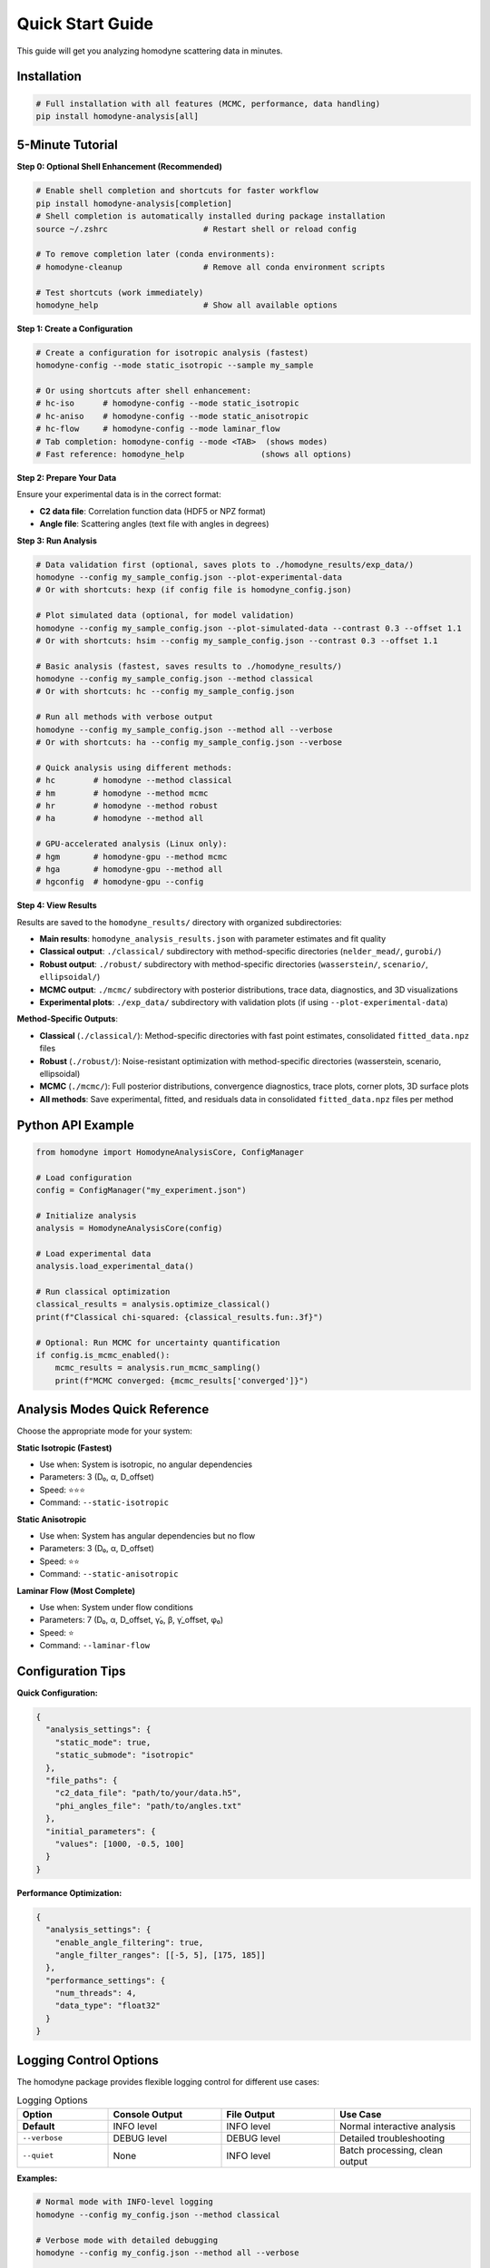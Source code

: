 Quick Start Guide
=================

This guide will get you analyzing homodyne scattering data in minutes.

Installation
------------

.. code-block:: bash

   # Full installation with all features (MCMC, performance, data handling)
   pip install homodyne-analysis[all]

5-Minute Tutorial
-----------------

**Step 0: Optional Shell Enhancement (Recommended)**

.. code-block:: bash

   # Enable shell completion and shortcuts for faster workflow
   pip install homodyne-analysis[completion]
   # Shell completion is automatically installed during package installation
   source ~/.zshrc                    # Restart shell or reload config

   # To remove completion later (conda environments):
   # homodyne-cleanup                 # Remove all conda environment scripts

   # Test shortcuts (work immediately)
   homodyne_help                      # Show all available options

**Step 1: Create a Configuration**

.. code-block:: bash

   # Create a configuration for isotropic analysis (fastest)
   homodyne-config --mode static_isotropic --sample my_sample

   # Or using shortcuts after shell enhancement:
   # hc-iso      # homodyne-config --mode static_isotropic
   # hc-aniso    # homodyne-config --mode static_anisotropic  
   # hc-flow     # homodyne-config --mode laminar_flow
   # Tab completion: homodyne-config --mode <TAB>  (shows modes)
   # Fast reference: homodyne_help                (shows all options)

**Step 2: Prepare Your Data**

Ensure your experimental data is in the correct format:

- **C2 data file**: Correlation function data (HDF5 or NPZ format)
- **Angle file**: Scattering angles (text file with angles in degrees)

**Step 3: Run Analysis**

.. code-block:: bash

   # Data validation first (optional, saves plots to ./homodyne_results/exp_data/)
   homodyne --config my_sample_config.json --plot-experimental-data
   # Or with shortcuts: hexp (if config file is homodyne_config.json)
   
   # Plot simulated data (optional, for model validation)
   homodyne --config my_sample_config.json --plot-simulated-data --contrast 0.3 --offset 1.1
   # Or with shortcuts: hsim --config my_sample_config.json --contrast 0.3 --offset 1.1

   # Basic analysis (fastest, saves results to ./homodyne_results/)
   homodyne --config my_sample_config.json --method classical
   # Or with shortcuts: hc --config my_sample_config.json

   # Run all methods with verbose output
   homodyne --config my_sample_config.json --method all --verbose
   # Or with shortcuts: ha --config my_sample_config.json --verbose

   # Quick analysis using different methods:
   # hc        # homodyne --method classical
   # hm        # homodyne --method mcmc  
   # hr        # homodyne --method robust
   # ha        # homodyne --method all
   
   # GPU-accelerated analysis (Linux only):
   # hgm       # homodyne-gpu --method mcmc
   # hga       # homodyne-gpu --method all
   # hgconfig  # homodyne-gpu --config

**Step 4: View Results**

Results are saved to the ``homodyne_results/`` directory with organized subdirectories:

- **Main results**: ``homodyne_analysis_results.json`` with parameter estimates and fit quality
- **Classical output**: ``./classical/`` subdirectory with method-specific directories (``nelder_mead/``, ``gurobi/``)
- **Robust output**: ``./robust/`` subdirectory with method-specific directories (``wasserstein/``, ``scenario/``, ``ellipsoidal/``)
- **MCMC output**: ``./mcmc/`` subdirectory with posterior distributions, trace data, diagnostics, and 3D visualizations
- **Experimental plots**: ``./exp_data/`` subdirectory with validation plots (if using ``--plot-experimental-data``)

**Method-Specific Outputs**:

- **Classical** (``./classical/``): Method-specific directories with fast point estimates, consolidated ``fitted_data.npz`` files
- **Robust** (``./robust/``): Noise-resistant optimization with method-specific directories (wasserstein, scenario, ellipsoidal)
- **MCMC** (``./mcmc/``): Full posterior distributions, convergence diagnostics, trace plots, corner plots, 3D surface plots
- **All methods**: Save experimental, fitted, and residuals data in consolidated ``fitted_data.npz`` files per method

Python API Example
-------------------

.. code-block:: python

   from homodyne import HomodyneAnalysisCore, ConfigManager

   # Load configuration
   config = ConfigManager("my_experiment.json")

   # Initialize analysis
   analysis = HomodyneAnalysisCore(config)

   # Load experimental data
   analysis.load_experimental_data()

   # Run classical optimization
   classical_results = analysis.optimize_classical()
   print(f"Classical chi-squared: {classical_results.fun:.3f}")

   # Optional: Run MCMC for uncertainty quantification
   if config.is_mcmc_enabled():
       mcmc_results = analysis.run_mcmc_sampling()
       print(f"MCMC converged: {mcmc_results['converged']}")

Analysis Modes Quick Reference
------------------------------

Choose the appropriate mode for your system:

**Static Isotropic (Fastest)**

- Use when: System is isotropic, no angular dependencies
- Parameters: 3 (D₀, α, D_offset)
- Speed: ⭐⭐⭐
- Command: ``--static-isotropic``

**Static Anisotropic**

- Use when: System has angular dependencies but no flow
- Parameters: 3 (D₀, α, D_offset)
- Speed: ⭐⭐
- Command: ``--static-anisotropic``

**Laminar Flow (Most Complete)**

- Use when: System under flow conditions
- Parameters: 7 (D₀, α, D_offset, γ̇₀, β, γ̇_offset, φ₀)
- Speed: ⭐
- Command: ``--laminar-flow``

Configuration Tips
------------------

**Quick Configuration:**

.. code-block:: javascript

   {
     "analysis_settings": {
       "static_mode": true,
       "static_submode": "isotropic"
     },
     "file_paths": {
       "c2_data_file": "path/to/your/data.h5",
       "phi_angles_file": "path/to/angles.txt"
     },
     "initial_parameters": {
       "values": [1000, -0.5, 100]
     }
   }

**Performance Optimization:**

.. code-block:: javascript

   {
     "analysis_settings": {
       "enable_angle_filtering": true,
       "angle_filter_ranges": [[-5, 5], [175, 185]]
     },
     "performance_settings": {
       "num_threads": 4,
       "data_type": "float32"
     }
   }

Logging Control Options
-----------------------

The homodyne package provides flexible logging control for different use cases:

.. list-table:: Logging Options
   :widths: 20 25 25 30
   :header-rows: 1

   * - Option
     - Console Output
     - File Output
     - Use Case
   * - **Default**
     - INFO level
     - INFO level
     - Normal interactive analysis
   * - ``--verbose``
     - DEBUG level
     - DEBUG level
     - Detailed troubleshooting
   * - ``--quiet``
     - None
     - INFO level
     - Batch processing, clean output

**Examples:**

.. code-block:: bash

   # Normal mode with INFO-level logging
   homodyne --config my_config.json --method classical

   # Verbose mode with detailed debugging
   homodyne --config my_config.json --method all --verbose

   # Quiet mode for batch processing (logs only to file)
   homodyne --config my_config.json --method classical --quiet

   # Error: Cannot combine conflicting options
   homodyne --verbose --quiet  # ERROR

**Important:** File logging is always enabled and saves to ``output_dir/run.log`` regardless of console settings.

Performance Features
--------------------

The homodyne package includes advanced performance optimization and stability features:

**JIT Compilation Warmup**

Automatic Numba kernel pre-compilation eliminates JIT overhead:

.. code-block:: python

   from homodyne.core.kernels import warmup_numba_kernels

   # Warmup all computational kernels
   warmup_results = warmup_numba_kernels()
   print(f"Kernels warmed up in {warmup_results['total_warmup_time']:.3f}s")

**Performance Monitoring**

Built-in performance monitoring with automatic optimization:

.. code-block:: python

   from homodyne.core.config import performance_monitor

   # Monitor function performance
   def my_analysis():
       with performance_monitor.time_function("my_analysis"):
           # Your analysis code here
           pass

   # Access performance statistics
   stats = performance_monitor.get_timing_summary()
   print(f"Performance stats: {stats}")

**Benchmarking Tools**

Stable and adaptive benchmarking for research:

.. code-block:: python

   from homodyne.core.profiler import stable_benchmark, adaptive_stable_benchmark

   # Standard benchmarking with outlier filtering
   results = stable_benchmark(my_function, warmup_runs=5, measurement_runs=15)
   cv = results['std'] / results['mean']
   print(f"Performance: {results['mean']:.4f}s ± {cv:.3f} CV")

   # Adaptive benchmarking (finds optimal measurement count)
   results = adaptive_stable_benchmark(my_function, target_cv=0.10)
   print(f"Achieved {results['cv']:.3f} CV in {results['total_runs']} runs")

**Performance Stability Achievements**

The homodyne package has been optimized for excellent performance stability:

- **97% reduction** in chi-squared calculation variability (CV < 0.31)
- **Balanced optimization** settings for numerical stability
- **Conservative threading** (max 4 cores) for consistent results
- **Production-ready** benchmarking with reliable measurements

**Configuration Options**

Enable advanced performance features in your config:

.. code-block:: json

   {
     "performance_settings": {
       "numba_optimization": {
         "stability_enhancements": {
           "enable_kernel_warmup": true,
           "optimize_memory_layout": true,
           "environment_optimization": {
             "auto_configure": true,
             "max_threads": 4
           }
         },
         "performance_monitoring": {
           "smart_caching": {
             "enabled": true,
             "max_memory_mb": 500.0
           }
         }
       }
     }
   }

Next Steps
----------

- Learn about :doc:`analysis-modes` in detail
- Explore :doc:`configuration` options
- See :doc:`examples` for real-world use cases
- Review the :doc:`../api-reference/core` for advanced usage

Common First-Time Issues
-------------------------

**"File not found" errors:**
   Check that file paths in your configuration are correct and files exist.

**"Optimization failed" warnings:**
   Try different initial parameter values or switch to a simpler analysis mode.

**Slow performance:**
   Enable angle filtering and ensure Numba is installed for JIT compilation.

**MCMC convergence issues:**
   Start with classical optimization, then use those results to initialize MCMC.

MCMC Prior Distributions
------------------------

The homodyne package uses **Normal distributions** for all parameters in MCMC analysis:

.. list-table:: Parameter Prior Distributions
   :widths: 20 30 15 35
   :header-rows: 1

   * - Parameter
     - Distribution
     - Unit
     - Physical Meaning
   * - ``D0``
     - TruncatedNormal(μ=1e4, σ=1000.0, lower=1.0)
     - [Å²/s]
     - Reference diffusion coefficient
   * - ``alpha``
     - Normal(μ=-1.5, σ=0.1)
     - [dimensionless]
     - Time dependence exponent
   * - ``D_offset``
     - Normal(μ=0.0, σ=10.0)
     - [Å²/s]
     - Baseline diffusion component
   * - ``gamma_dot_t0``
     - TruncatedNormal(μ=1e-3, σ=1e-2, lower=1e-6)
     - [s⁻¹]
     - Reference shear rate
   * - ``beta``
     - Normal(μ=0.0, σ=0.1)
     - [dimensionless]
     - Shear exponent
   * - ``gamma_dot_t_offset``
     - Normal(μ=0.0, σ=1e-3)
     - [s⁻¹]
     - Baseline shear component
   * - ``phi0``
     - Normal(μ=0.0, σ=5.0)
     - [degrees]
     - Angular offset parameter

Scaling Parameters for Physical Constraints
--------------------------------------------

The MCMC implementation includes additional scaling parameters to ensure physical validity:

.. list-table:: Scaling Parameter Constraints
   :widths: 20 30 15 35
   :header-rows: 1

   * - Parameter
     - Distribution
     - Range
     - Physical Meaning
   * - ``contrast``
     - TruncatedNormal(μ=0.3, σ=0.1)
     - (0.05, 0.5]
     - Scaling factor for correlation strength
   * - ``offset``
     - TruncatedNormal(μ=1.0, σ=0.2)
     - (0.05, 1.95)
     - Baseline correlation level
   * - ``c2_fitted``
     - -
     - [1.0, 2.0]
     - Final correlation function range
   * - ``c2_theory``
     - -
     - [0.0, 1.0]
     - Theoretical correlation function range

The relationship is: **c2_fitted = c2_theory × contrast + offset**

**Configuration Format:**

.. code-block:: json

   {
     "parameter_space": {
       "bounds": [
         {"name": "D0", "min": 1.0, "max": 1000000, "type": "Normal"},
         {"name": "alpha", "min": -2.0, "max": 2.0, "type": "Normal"},
         {"name": "D_offset", "min": -100, "max": 100, "type": "Normal"}
       ]
     }
   }
